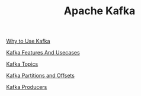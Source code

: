 :PROPERTIES:
:ID:       AAD632D2-F56B-48D0-B9E8-E0877D196A2E
:END:
#+TITLE: Apache Kafka

[[id:5F0CF5D1-46B2-49F3-A925-62304A88F101][Why to Use Kafka]]

[[id:2973662E-FE91-4BFC-A519-CC017B96D452][Kafka Features And Usecases]]

[[id:22991FBA-DD62-4D0B-811B-6CEA159B9010][Kafka Topics]]

[[id:BA3838E3-4D59-4A3F-BB6D-019F450E1091][Kafka Partitions and Offsets]]

[[id:A5C1E4EF-3A86-4C0B-9E17-E97E0B7C0995][Kafka Producers]]

